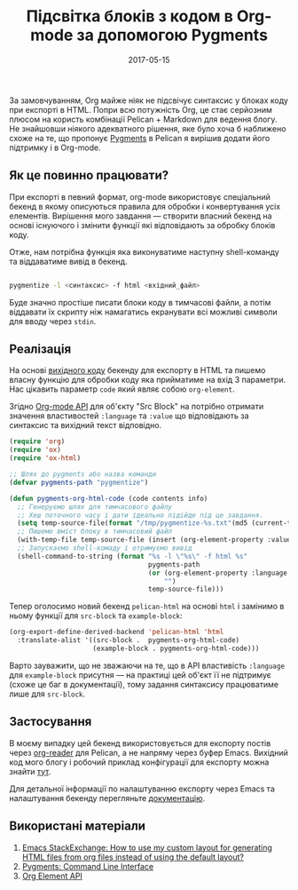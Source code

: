 #+TITLE: Підсвітка блоків з кодом в Org-mode за допомогою Pygments
#+CATEGORY: Emacs
#+DATE: 2017-05-15
#+PROPERTY: LANGUAGE uk
#+PROPERTY: TAGS emacs, elsip, org-mode, blogging, pelican
#+PROPERTY: IMAGE /images/org-pygments.png
#+OPTIONS: toc:nil
#+OPTIONS: num:nil

За замовчуванням, Org майже ніяк не підсвічує синтаксис у блоках коду при експорті в HTML.
Попри всю потужність Org, це стає серйозним плюсом на користь комбінації Pelican + Markdown
 для ведення блогу. Не знайшовши ніякого адекватного рішення, яке було хоча б наближено схоже на те,
 що пропонує [[http://pygments.org/docs][Pygments]] в Pelican я вирішив додати його підтримку і в Org-mode.

** Як це повинно працювати?
   
При експорті в певний формат, org-mode використовує спеціальний бекенд в якому описуються правила
для обробки і конвертування усіх елементів. Вирішення мого завдання --- створити власний бекенд на
основі існуючого і змінити функції які відповідають за обробку блоків коду.

Отже, нам потрібна функція яка виконуватиме наступну shell-команду та віддаватиме вивід в бекенд. 

#+BEGIN_SRC bash

pygmentize -l <синтаксис> -f html <вхідний_файл>

#+END_SRC

Буде значно простіше писати блоки коду в тимчасові файли, а потім віддавати їх скрипту ніж
намагатись екранувати всі можливі символи для вводу через =stdin=.

** Реалізація
На основі [[https://github.com/jwiegley/org-mode/blob/master/lisp/ox-html.el][вихідного коду]] бекенду для експорту в HTML та пишемо власну функцію для обробки коду яка
прийматиме на вхід 3 параметри. Нас цікавить параметр =code= який являє собою =org-element=.

Згідно [[http://orgmode.org/worg/dev/org-element-api.html#orgheadline44][Org-mode API]] для об'єкту "Src Block" на потрібно отримати значення властивостей =:language=
та =:value= що відповідають за синтаксис та вихідний текст відповідно.

#+BEGIN_SRC emacs-lisp
(require 'org)
(require 'ox)
(require 'ox-html)

;; Шлях до pygments або назва команди
(defvar pygments-path "pygmentize")

(defun pygments-org-html-code (code contents info)
  ;; Генеруємо шлях для тимчасового файлу
  ;; Хеш поточного часу і дати ідеально підійде під це завдання.
  (setq temp-source-file(format "/tmp/pygmentize-%s.txt"(md5 (current-time-string))))
  ;; Пишемо вміст блоку в тимчасовий файл
  (with-temp-file temp-source-file (insert (org-element-property :value code)))
  ;; Запускаємо shell-комаду і отримуємо вивід
  (shell-command-to-string (format "%s -l \"%s\" -f html %s"
                                   pygments-path
                                   (or (org-element-property :language code)
                                       "")
                                   temp-source-file)))

#+END_SRC

Тепер оголосимо новий бекенд =pelican-html= на основі =html= і замінимо в ньому функції для
=src-block= та =example-block=:

#+BEGIN_SRC emacs-lisp
(org-export-define-derived-backend 'pelican-html 'html
  :translate-alist '((src-block .  pygments-org-html-code)
                     (example-block . pygments-org-html-code)))

#+END_SRC


Варто зауважити, що не зважаючи на те, що в API властивість =:language= для =example-block= присутня
--- на практиці цей об'єкт її не підтримує (схоже це баг в документації), тому задання синтаксису
працюватиме лише для =src-block=.

** Застосування

В моєму випадку цей бекенд використовується для експорту постів через [[http://orgmode.org/worg/dev/org-export-reference.html][org-reader]] для Pelican, а не
напряму через буфер Emacs. Вихідний код мого блогу і робочий приклад конфігурації для експорту можна
знайти [[https://github.com/linevich/blog][тут]].

Для детальної інформації по налаштуванню експорту через Emacs та налаштування бекенду перегляньте
[[http://orgmode.org/worg/dev/org-export-reference.html][документацію]].

** Використані матеріали

1. [[https://emacs.stackexchange.com/questions/10771/how-to-use-my-custom-layout-for-generating-html-files-from-org-files-instead-of][Emacs StackExchange: How to use my custom layout for generating HTML files from org files instead
   of using the default layout?]]
2. [[http://pygments.org/docs/cmdline][Pygments: Command Line Interface]]
3. [[http://orgmode.org/worg/dev/org-element-api.html][Org Element API]]

